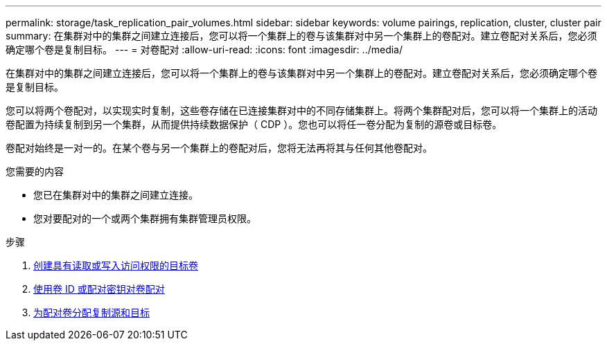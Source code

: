 ---
permalink: storage/task_replication_pair_volumes.html 
sidebar: sidebar 
keywords: volume pairings, replication, cluster, cluster pair 
summary: 在集群对中的集群之间建立连接后，您可以将一个集群上的卷与该集群对中另一个集群上的卷配对。建立卷配对关系后，您必须确定哪个卷是复制目标。 
---
= 对卷配对
:allow-uri-read: 
:icons: font
:imagesdir: ../media/


[role="lead"]
在集群对中的集群之间建立连接后，您可以将一个集群上的卷与该集群对中另一个集群上的卷配对。建立卷配对关系后，您必须确定哪个卷是复制目标。

您可以将两个卷配对，以实现实时复制，这些卷存储在已连接集群对中的不同存储集群上。将两个集群配对后，您可以将一个集群上的活动卷配置为持续复制到另一个集群，从而提供持续数据保护（ CDP ）。您也可以将任一卷分配为复制的源卷或目标卷。

卷配对始终是一对一的。在某个卷与另一个集群上的卷配对后，您将无法再将其与任何其他卷配对。

.您需要的内容
* 您已在集群对中的集群之间建立连接。
* 您对要配对的一个或两个集群拥有集群管理员权限。


.步骤
. xref:task_replication_create_a_target_volume_with_read_write_access.adoc[创建具有读取或写入访问权限的目标卷]
. xref:task_replication_pair_volumes_using_volume_id_or_pairing_key.adoc[使用卷 ID 或配对密钥对卷配对]
. xref:task_replication_assign_replication_source_and_target_to_paired_volumes.adoc[为配对卷分配复制源和目标]

